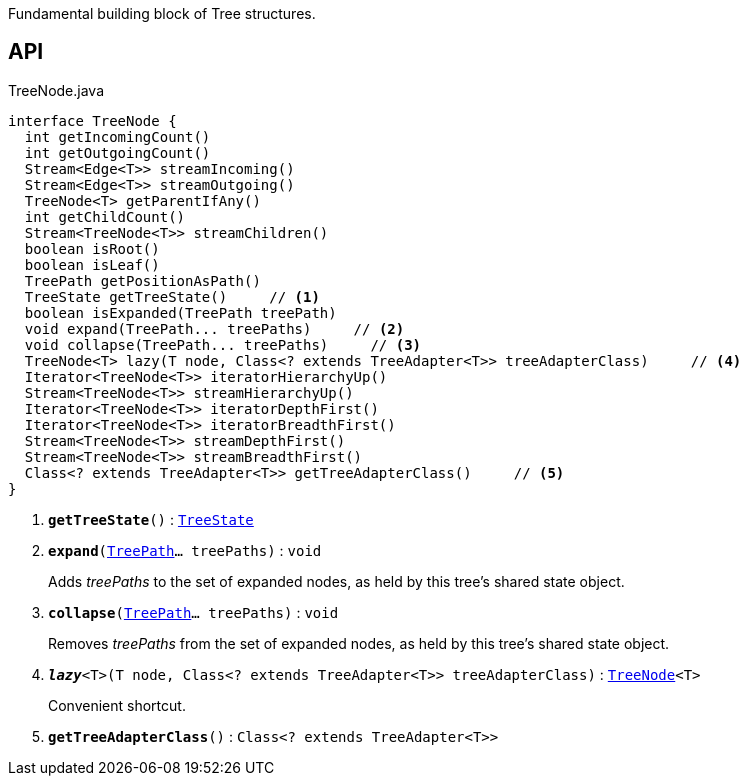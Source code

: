 :Notice: Licensed to the Apache Software Foundation (ASF) under one or more contributor license agreements. See the NOTICE file distributed with this work for additional information regarding copyright ownership. The ASF licenses this file to you under the Apache License, Version 2.0 (the "License"); you may not use this file except in compliance with the License. You may obtain a copy of the License at. http://www.apache.org/licenses/LICENSE-2.0 . Unless required by applicable law or agreed to in writing, software distributed under the License is distributed on an "AS IS" BASIS, WITHOUT WARRANTIES OR  CONDITIONS OF ANY KIND, either express or implied. See the License for the specific language governing permissions and limitations under the License.

Fundamental building block of Tree structures.

== API

.TreeNode.java
[source,java]
----
interface TreeNode {
  int getIncomingCount()
  int getOutgoingCount()
  Stream<Edge<T>> streamIncoming()
  Stream<Edge<T>> streamOutgoing()
  TreeNode<T> getParentIfAny()
  int getChildCount()
  Stream<TreeNode<T>> streamChildren()
  boolean isRoot()
  boolean isLeaf()
  TreePath getPositionAsPath()
  TreeState getTreeState()     // <.>
  boolean isExpanded(TreePath treePath)
  void expand(TreePath... treePaths)     // <.>
  void collapse(TreePath... treePaths)     // <.>
  TreeNode<T> lazy(T node, Class<? extends TreeAdapter<T>> treeAdapterClass)     // <.>
  Iterator<TreeNode<T>> iteratorHierarchyUp()
  Stream<TreeNode<T>> streamHierarchyUp()
  Iterator<TreeNode<T>> iteratorDepthFirst()
  Iterator<TreeNode<T>> iteratorBreadthFirst()
  Stream<TreeNode<T>> streamDepthFirst()
  Stream<TreeNode<T>> streamBreadthFirst()
  Class<? extends TreeAdapter<T>> getTreeAdapterClass()     // <.>
}
----

<.> `[teal]#*getTreeState*#()` : `xref:system:generated:index/applib/graph/tree/TreeState.adoc[TreeState]`
<.> `[teal]#*expand*#(xref:system:generated:index/applib/graph/tree/TreePath.adoc[TreePath]... treePaths)` : `void`
+
--
Adds _treePaths_ to the set of expanded nodes, as held by this tree's shared state object.
--
<.> `[teal]#*collapse*#(xref:system:generated:index/applib/graph/tree/TreePath.adoc[TreePath]... treePaths)` : `void`
+
--
Removes _treePaths_ from the set of expanded nodes, as held by this tree's shared state object.
--
<.> `[teal]#*_lazy_*#<T>(T node, Class<? extends TreeAdapter<T>> treeAdapterClass)` : `xref:system:generated:index/applib/graph/tree/TreeNode.adoc[TreeNode]<T>`
+
--
Convenient shortcut.
--
<.> `[teal]#*getTreeAdapterClass*#()` : `Class<? extends TreeAdapter<T>>`

